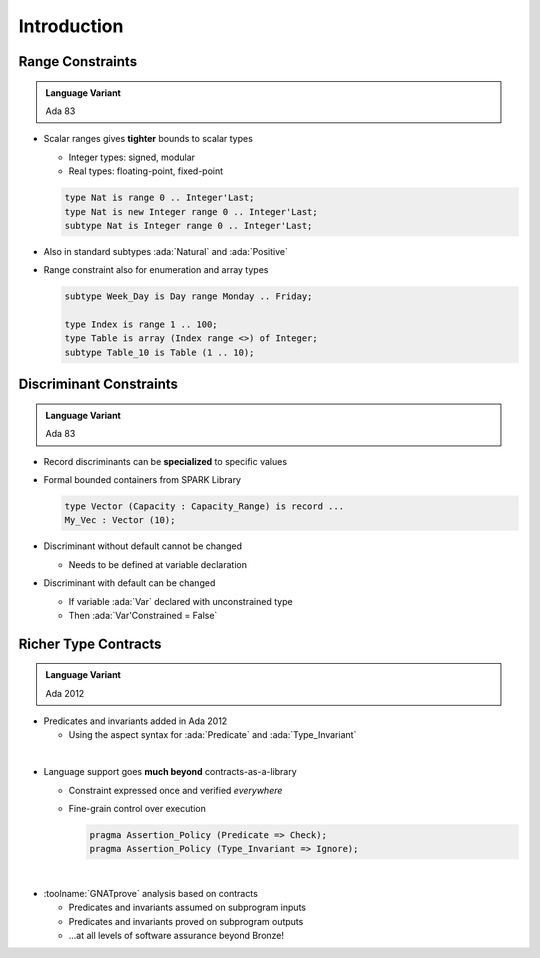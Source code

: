 ==============
Introduction
==============

-------------------
Range Constraints
-------------------

.. admonition:: Language Variant

   Ada 83

* Scalar ranges gives **tighter** bounds to scalar types

  - Integer types: signed, modular
  - Real types: floating-point, fixed-point

  .. code:: ada

     type Nat is range 0 .. Integer'Last;
     type Nat is new Integer range 0 .. Integer'Last;
     subtype Nat is Integer range 0 .. Integer'Last;

* Also in standard subtypes :ada:`Natural` and :ada:`Positive`
* Range constraint also for enumeration and array types

  .. code:: ada

     subtype Week_Day is Day range Monday .. Friday;

     type Index is range 1 .. 100;
     type Table is array (Index range <>) of Integer;
     subtype Table_10 is Table (1 .. 10);

--------------------------
Discriminant Constraints
--------------------------

.. admonition:: Language Variant

   Ada 83

* Record discriminants can be **specialized** to specific values
* Formal bounded containers from SPARK Library

  .. code:: ada

     type Vector (Capacity : Capacity_Range) is record ...
     My_Vec : Vector (10);

* Discriminant without default cannot be changed

  - Needs to be defined at variable declaration

* Discriminant with default can be changed

  - If variable :ada:`Var` declared with unconstrained type
  - Then :ada:`Var'Constrained = False`

-----------------------
Richer Type Contracts
-----------------------

.. admonition:: Language Variant

   Ada 2012

* Predicates and invariants added in Ada 2012

  - Using the aspect syntax for :ada:`Predicate` and :ada:`Type_Invariant`

|

* Language support goes **much beyond** contracts-as-a-library

  - Constraint expressed once and verified *everywhere*
  - Fine-grain control over execution

    .. code:: ada

       pragma Assertion_Policy (Predicate => Check);
       pragma Assertion_Policy (Type_Invariant => Ignore);

|

* :toolname:`GNATprove` analysis based on contracts

  - Predicates and invariants assumed on subprogram inputs
  - Predicates and invariants proved on subprogram outputs
  - ...at all levels of software assurance beyond Bronze!

